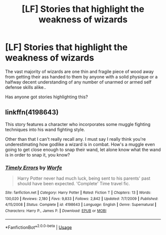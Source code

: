 #+TITLE: [LF] Stories that highlight the weakness of wizards

* [LF] Stories that highlight the weakness of wizards
:PROPERTIES:
:Author: Wirenfeldt
:Score: 1
:DateUnix: 1548916485.0
:DateShort: 2019-Jan-31
:FlairText: Request
:END:
The vast majority of wizards are one thin and fragile piece of wood away from getting their ass handed to them by anyone with a solid physique or a halfway decent understanding of any number of unarmed or armed self defense skills alike..

Has anyone got stories highlighting this?


** linkffn(4198643)

This story features a character who incorporates some muggle fighting techniques into his wand fighting style.

Other than that I can't really recall any. I must say I really think you're underestimating how godlike a wizard is in combat. How's a muggle even going to get close enough to snap their wand, let alone know what the wand is in order to snap it, you know?
:PROPERTIES:
:Author: Threedom_isnt_3
:Score: 2
:DateUnix: 1548926487.0
:DateShort: 2019-Jan-31
:END:

*** [[https://www.fanfiction.net/s/4198643/1/][*/Timely Errors/*]] by [[https://www.fanfiction.net/u/1342427/Worfe][/Worfe/]]

#+begin_quote
  Harry Potter never had much luck, being sent to his parents' past should have been expected. 'Complete' Time travel fic.
#+end_quote

^{/Site/:} ^{fanfiction.net} ^{*|*} ^{/Category/:} ^{Harry} ^{Potter} ^{*|*} ^{/Rated/:} ^{Fiction} ^{T} ^{*|*} ^{/Chapters/:} ^{13} ^{*|*} ^{/Words/:} ^{130,020} ^{*|*} ^{/Reviews/:} ^{2,180} ^{*|*} ^{/Favs/:} ^{9,833} ^{*|*} ^{/Follows/:} ^{2,842} ^{*|*} ^{/Updated/:} ^{7/7/2009} ^{*|*} ^{/Published/:} ^{4/15/2008} ^{*|*} ^{/Status/:} ^{Complete} ^{*|*} ^{/id/:} ^{4198643} ^{*|*} ^{/Language/:} ^{English} ^{*|*} ^{/Genre/:} ^{Supernatural} ^{*|*} ^{/Characters/:} ^{Harry} ^{P.,} ^{James} ^{P.} ^{*|*} ^{/Download/:} ^{[[http://www.ff2ebook.com/old/ffn-bot/index.php?id=4198643&source=ff&filetype=epub][EPUB]]} ^{or} ^{[[http://www.ff2ebook.com/old/ffn-bot/index.php?id=4198643&source=ff&filetype=mobi][MOBI]]}

--------------

*FanfictionBot*^{2.0.0-beta} | [[https://github.com/tusing/reddit-ffn-bot/wiki/Usage][Usage]]
:PROPERTIES:
:Author: FanfictionBot
:Score: 1
:DateUnix: 1548926495.0
:DateShort: 2019-Jan-31
:END:

